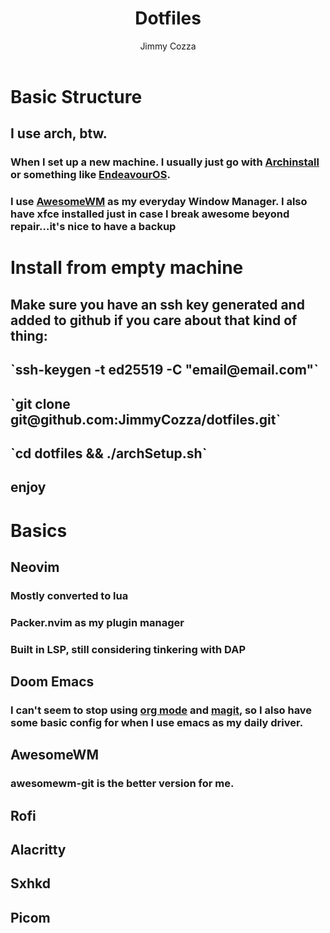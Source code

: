 #+TITLE:     Dotfiles
#+AUTHOR:    Jimmy Cozza
#+OPTIONS:   toc:2

* Basic Structure
** I use arch, btw.
*** When I set up a new machine.  I usually just go with [[https://github.com/archlinux/archinstall][Archinstall]] or something like [[https://endeavouros.com/][EndeavourOS]].
*** I use [[https://awesomewm.org/][AwesomeWM]] as my everyday Window Manager.  I also have xfce installed just in case I break awesome beyond repair...it's nice to have a backup
* Install from empty machine
** Make sure you have an ssh key generated and added to github if you care about that kind of thing:
** `ssh-keygen -t ed25519 -C "email@email.com"`
** `git clone git@github.com:JimmyCozza/dotfiles.git`
** `cd dotfiles && ./archSetup.sh`
** enjoy
* Basics
** Neovim
*** Mostly converted to lua
*** Packer.nvim as my plugin manager
*** Built in LSP, still considering tinkering with DAP
** Doom Emacs
*** I can't seem to stop using [[https://orgmode.org/][org mode]] and [[https://magit.vc/][magit]], so I also have some basic config for when I use emacs as my daily driver.
** AwesomeWM
*** awesomewm-git is the better version for me.
** Rofi
** Alacritty
** Sxhkd
** Picom
